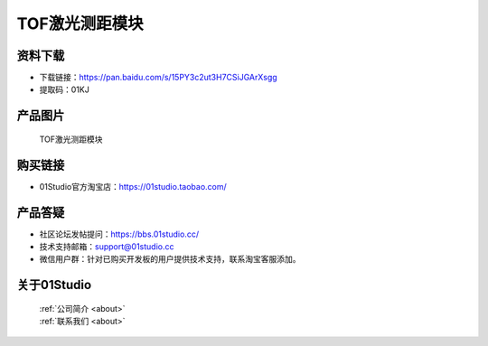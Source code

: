 
TOF激光测距模块
======================

资料下载
------------
- 下载链接：https://pan.baidu.com/s/15PY3c2ut3H7CSiJGArXsgg
- 提取码：01KJ 

产品图片
------------

.. figure:: media/TOF.jpg

  TOF激光测距模块


购买链接
------------
- 01Studio官方淘宝店：https://01studio.taobao.com/


产品答疑
-------------
- 社区论坛发帖提问：https://bbs.01studio.cc/ 
- 技术支持邮箱：support@01studio.cc
- 微信用户群：针对已购买开发板的用户提供技术支持，联系淘宝客服添加。


关于01Studio
--------------

  | :ref:`公司简介 <about>`  
  | :ref:`联系我们 <about>`
